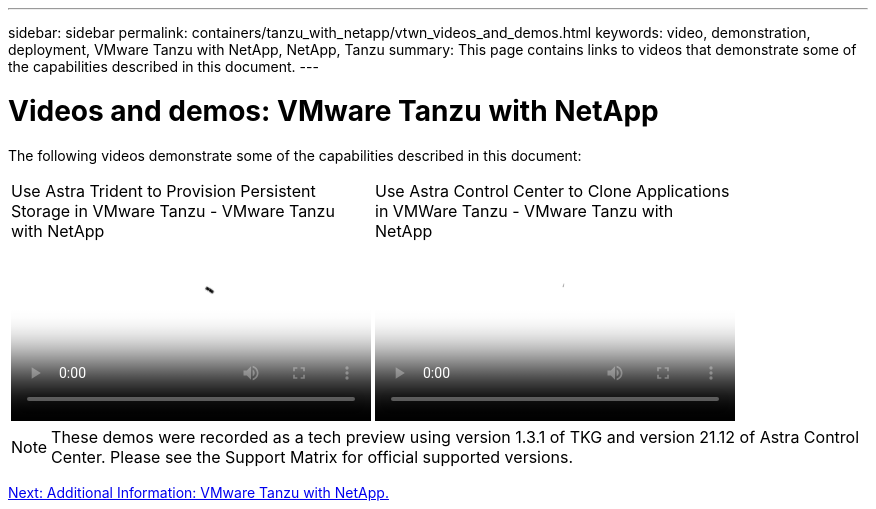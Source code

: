 ---
sidebar: sidebar
permalink: containers/tanzu_with_netapp/vtwn_videos_and_demos.html
keywords: video, demonstration, deployment, VMware Tanzu with NetApp, NetApp, Tanzu
summary: This page contains links to videos that demonstrate some of the capabilities described in this document.
---

= Videos and demos: VMware Tanzu with NetApp
:hardbreaks:
:nofooter:
:icons: font
:linkattrs:
:imagesdir: ./../../media/

The following videos demonstrate some of the capabilities described in this document:

[width=100%,cols="33%a, 33%a, 33%a", frame="none", grid="rows"]
|===
.>| 
video::8db3092b-3468-4754-b2d7-b01200fbb38d[panopto, title="Use Astra Trident to Provision Persistent Storage in VMware Tanzu - VMware Tanzu with NetApp", width=360]

.>| 
video::01aff358-a0a2-4c4f-9062-b01200fb9abd[panopto, title="Use Astra Control Center to Clone Applications in VMWare Tanzu - VMware Tanzu with NetApp", width=360]
|
|===

NOTE: These demos were recorded as a tech preview using version 1.3.1 of TKG and version 21.12 of Astra Control Center. Please see the Support Matrix for official supported versions.

link:vtwn_additional_information.html[Next: Additional Information: VMware Tanzu with NetApp.]
